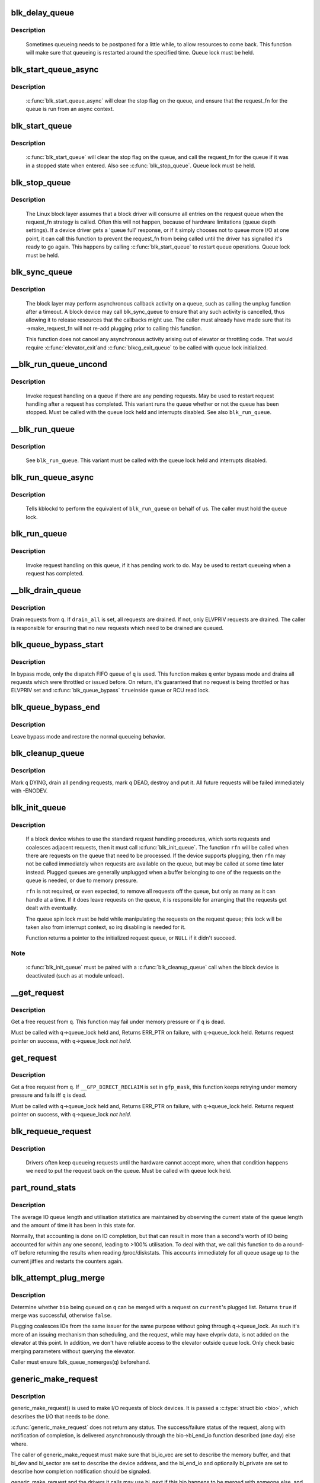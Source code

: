 .. -*- coding: utf-8; mode: rst -*-
.. src-file: block/blk-core.c

.. _`blk_delay_queue`:

blk_delay_queue
===============

.. c:function:: void blk_delay_queue(struct request_queue *q, unsigned long msecs)

    restart queueing after defined interval

    :param struct request_queue \*q:
        The \ :c:type:`struct request_queue <request_queue>`\  in question

    :param unsigned long msecs:
        Delay in msecs

.. _`blk_delay_queue.description`:

Description
-----------

  Sometimes queueing needs to be postponed for a little while, to allow
  resources to come back. This function will make sure that queueing is
  restarted around the specified time. Queue lock must be held.

.. _`blk_start_queue_async`:

blk_start_queue_async
=====================

.. c:function:: void blk_start_queue_async(struct request_queue *q)

    asynchronously restart a previously stopped queue

    :param struct request_queue \*q:
        The \ :c:type:`struct request_queue <request_queue>`\  in question

.. _`blk_start_queue_async.description`:

Description
-----------

  \ :c:func:`blk_start_queue_async`\  will clear the stop flag on the queue, and
  ensure that the request_fn for the queue is run from an async
  context.

.. _`blk_start_queue`:

blk_start_queue
===============

.. c:function:: void blk_start_queue(struct request_queue *q)

    restart a previously stopped queue

    :param struct request_queue \*q:
        The \ :c:type:`struct request_queue <request_queue>`\  in question

.. _`blk_start_queue.description`:

Description
-----------

  \ :c:func:`blk_start_queue`\  will clear the stop flag on the queue, and call
  the request_fn for the queue if it was in a stopped state when
  entered. Also see \ :c:func:`blk_stop_queue`\ . Queue lock must be held.

.. _`blk_stop_queue`:

blk_stop_queue
==============

.. c:function:: void blk_stop_queue(struct request_queue *q)

    stop a queue

    :param struct request_queue \*q:
        The \ :c:type:`struct request_queue <request_queue>`\  in question

.. _`blk_stop_queue.description`:

Description
-----------

  The Linux block layer assumes that a block driver will consume all
  entries on the request queue when the request_fn strategy is called.
  Often this will not happen, because of hardware limitations (queue
  depth settings). If a device driver gets a 'queue full' response,
  or if it simply chooses not to queue more I/O at one point, it can
  call this function to prevent the request_fn from being called until
  the driver has signalled it's ready to go again. This happens by calling
  \ :c:func:`blk_start_queue`\  to restart queue operations. Queue lock must be held.

.. _`blk_sync_queue`:

blk_sync_queue
==============

.. c:function:: void blk_sync_queue(struct request_queue *q)

    cancel any pending callbacks on a queue

    :param struct request_queue \*q:
        the queue

.. _`blk_sync_queue.description`:

Description
-----------

    The block layer may perform asynchronous callback activity
    on a queue, such as calling the unplug function after a timeout.
    A block device may call blk_sync_queue to ensure that any
    such activity is cancelled, thus allowing it to release resources
    that the callbacks might use. The caller must already have made sure
    that its ->make_request_fn will not re-add plugging prior to calling
    this function.

    This function does not cancel any asynchronous activity arising
    out of elevator or throttling code. That would require \ :c:func:`elevator_exit`\ 
    and \ :c:func:`blkcg_exit_queue`\  to be called with queue lock initialized.

.. _`__blk_run_queue_uncond`:

__blk_run_queue_uncond
======================

.. c:function:: void __blk_run_queue_uncond(struct request_queue *q)

    run a queue whether or not it has been stopped

    :param struct request_queue \*q:
        The queue to run

.. _`__blk_run_queue_uncond.description`:

Description
-----------

   Invoke request handling on a queue if there are any pending requests.
   May be used to restart request handling after a request has completed.
   This variant runs the queue whether or not the queue has been
   stopped. Must be called with the queue lock held and interrupts
   disabled. See also \ ``blk_run_queue``\ .

.. _`__blk_run_queue`:

__blk_run_queue
===============

.. c:function:: void __blk_run_queue(struct request_queue *q)

    run a single device queue

    :param struct request_queue \*q:
        The queue to run

.. _`__blk_run_queue.description`:

Description
-----------

   See \ ``blk_run_queue``\ . This variant must be called with the queue lock
   held and interrupts disabled.

.. _`blk_run_queue_async`:

blk_run_queue_async
===================

.. c:function:: void blk_run_queue_async(struct request_queue *q)

    run a single device queue in workqueue context

    :param struct request_queue \*q:
        The queue to run

.. _`blk_run_queue_async.description`:

Description
-----------

   Tells kblockd to perform the equivalent of \ ``blk_run_queue``\  on behalf
   of us. The caller must hold the queue lock.

.. _`blk_run_queue`:

blk_run_queue
=============

.. c:function:: void blk_run_queue(struct request_queue *q)

    run a single device queue

    :param struct request_queue \*q:
        The queue to run

.. _`blk_run_queue.description`:

Description
-----------

   Invoke request handling on this queue, if it has pending work to do.
   May be used to restart queueing when a request has completed.

.. _`__blk_drain_queue`:

__blk_drain_queue
=================

.. c:function:: void __blk_drain_queue(struct request_queue *q, bool drain_all)

    drain requests from request_queue

    :param struct request_queue \*q:
        queue to drain

    :param bool drain_all:
        whether to drain all requests or only the ones w/ ELVPRIV

.. _`__blk_drain_queue.description`:

Description
-----------

Drain requests from \ ``q``\ .  If \ ``drain_all``\  is set, all requests are drained.
If not, only ELVPRIV requests are drained.  The caller is responsible
for ensuring that no new requests which need to be drained are queued.

.. _`blk_queue_bypass_start`:

blk_queue_bypass_start
======================

.. c:function:: void blk_queue_bypass_start(struct request_queue *q)

    enter queue bypass mode

    :param struct request_queue \*q:
        queue of interest

.. _`blk_queue_bypass_start.description`:

Description
-----------

In bypass mode, only the dispatch FIFO queue of \ ``q``\  is used.  This
function makes \ ``q``\  enter bypass mode and drains all requests which were
throttled or issued before.  On return, it's guaranteed that no request
is being throttled or has ELVPRIV set and \ :c:func:`blk_queue_bypass`\  \ ``true``\ 
inside queue or RCU read lock.

.. _`blk_queue_bypass_end`:

blk_queue_bypass_end
====================

.. c:function:: void blk_queue_bypass_end(struct request_queue *q)

    leave queue bypass mode

    :param struct request_queue \*q:
        queue of interest

.. _`blk_queue_bypass_end.description`:

Description
-----------

Leave bypass mode and restore the normal queueing behavior.

.. _`blk_cleanup_queue`:

blk_cleanup_queue
=================

.. c:function:: void blk_cleanup_queue(struct request_queue *q)

    shutdown a request queue

    :param struct request_queue \*q:
        request queue to shutdown

.. _`blk_cleanup_queue.description`:

Description
-----------

Mark \ ``q``\  DYING, drain all pending requests, mark \ ``q``\  DEAD, destroy and
put it.  All future requests will be failed immediately with -ENODEV.

.. _`blk_init_queue`:

blk_init_queue
==============

.. c:function:: struct request_queue *blk_init_queue(request_fn_proc *rfn, spinlock_t *lock)

    prepare a request queue for use with a block device

    :param request_fn_proc \*rfn:
        The function to be called to process requests that have been
        placed on the queue.

    :param spinlock_t \*lock:
        Request queue spin lock

.. _`blk_init_queue.description`:

Description
-----------

   If a block device wishes to use the standard request handling procedures,
   which sorts requests and coalesces adjacent requests, then it must
   call \ :c:func:`blk_init_queue`\ .  The function \ ``rfn``\  will be called when there
   are requests on the queue that need to be processed.  If the device
   supports plugging, then \ ``rfn``\  may not be called immediately when requests
   are available on the queue, but may be called at some time later instead.
   Plugged queues are generally unplugged when a buffer belonging to one
   of the requests on the queue is needed, or due to memory pressure.

   \ ``rfn``\  is not required, or even expected, to remove all requests off the
   queue, but only as many as it can handle at a time.  If it does leave
   requests on the queue, it is responsible for arranging that the requests
   get dealt with eventually.

   The queue spin lock must be held while manipulating the requests on the
   request queue; this lock will be taken also from interrupt context, so irq
   disabling is needed for it.

   Function returns a pointer to the initialized request queue, or \ ``NULL``\  if
   it didn't succeed.

.. _`blk_init_queue.note`:

Note
----

   \ :c:func:`blk_init_queue`\  must be paired with a \ :c:func:`blk_cleanup_queue`\  call
   when the block device is deactivated (such as at module unload).

.. _`__get_request`:

__get_request
=============

.. c:function:: struct request *__get_request(struct request_list *rl, unsigned int op, struct bio *bio, gfp_t gfp_mask)

    get a free request

    :param struct request_list \*rl:
        request list to allocate from

    :param unsigned int op:
        operation and flags

    :param struct bio \*bio:
        bio to allocate request for (can be \ ``NULL``\ )

    :param gfp_t gfp_mask:
        allocation mask

.. _`__get_request.description`:

Description
-----------

Get a free request from \ ``q``\ .  This function may fail under memory
pressure or if \ ``q``\  is dead.

Must be called with \ ``q``\ ->queue_lock held and,
Returns ERR_PTR on failure, with \ ``q``\ ->queue_lock held.
Returns request pointer on success, with \ ``q``\ ->queue_lock *not held*.

.. _`get_request`:

get_request
===========

.. c:function:: struct request *get_request(struct request_queue *q, unsigned int op, struct bio *bio, gfp_t gfp_mask)

    get a free request

    :param struct request_queue \*q:
        request_queue to allocate request from

    :param unsigned int op:
        operation and flags

    :param struct bio \*bio:
        bio to allocate request for (can be \ ``NULL``\ )

    :param gfp_t gfp_mask:
        allocation mask

.. _`get_request.description`:

Description
-----------

Get a free request from \ ``q``\ .  If \ ``__GFP_DIRECT_RECLAIM``\  is set in \ ``gfp_mask``\ ,
this function keeps retrying under memory pressure and fails iff \ ``q``\  is dead.

Must be called with \ ``q``\ ->queue_lock held and,
Returns ERR_PTR on failure, with \ ``q``\ ->queue_lock held.
Returns request pointer on success, with \ ``q``\ ->queue_lock *not held*.

.. _`blk_requeue_request`:

blk_requeue_request
===================

.. c:function:: void blk_requeue_request(struct request_queue *q, struct request *rq)

    put a request back on queue

    :param struct request_queue \*q:
        request queue where request should be inserted

    :param struct request \*rq:
        request to be inserted

.. _`blk_requeue_request.description`:

Description
-----------

   Drivers often keep queueing requests until the hardware cannot accept
   more, when that condition happens we need to put the request back
   on the queue. Must be called with queue lock held.

.. _`part_round_stats`:

part_round_stats
================

.. c:function:: void part_round_stats(int cpu, struct hd_struct *part)

    Round off the performance stats on a struct disk_stats.

    :param int cpu:
        cpu number for stats access

    :param struct hd_struct \*part:
        target partition

.. _`part_round_stats.description`:

Description
-----------

The average IO queue length and utilisation statistics are maintained
by observing the current state of the queue length and the amount of
time it has been in this state for.

Normally, that accounting is done on IO completion, but that can result
in more than a second's worth of IO being accounted for within any one
second, leading to >100% utilisation.  To deal with that, we call this
function to do a round-off before returning the results when reading
/proc/diskstats.  This accounts immediately for all queue usage up to
the current jiffies and restarts the counters again.

.. _`blk_attempt_plug_merge`:

blk_attempt_plug_merge
======================

.. c:function:: bool blk_attempt_plug_merge(struct request_queue *q, struct bio *bio, unsigned int *request_count, struct request **same_queue_rq)

    try to merge with \ ``current``\ 's plugged list

    :param struct request_queue \*q:
        request_queue new bio is being queued at

    :param struct bio \*bio:
        new bio being queued

    :param unsigned int \*request_count:
        out parameter for number of traversed plugged requests

    :param struct request \*\*same_queue_rq:
        pointer to \ :c:type:`struct request <request>`\  that gets filled in when
        another request associated with \ ``q``\  is found on the plug list
        (optional, may be \ ``NULL``\ )

.. _`blk_attempt_plug_merge.description`:

Description
-----------

Determine whether \ ``bio``\  being queued on \ ``q``\  can be merged with a request
on \ ``current``\ 's plugged list.  Returns \ ``true``\  if merge was successful,
otherwise \ ``false``\ .

Plugging coalesces IOs from the same issuer for the same purpose without
going through \ ``q``\ ->queue_lock.  As such it's more of an issuing mechanism
than scheduling, and the request, while may have elvpriv data, is not
added on the elevator at this point.  In addition, we don't have
reliable access to the elevator outside queue lock.  Only check basic
merging parameters without querying the elevator.

Caller must ensure !blk_queue_nomerges(q) beforehand.

.. _`generic_make_request`:

generic_make_request
====================

.. c:function:: blk_qc_t generic_make_request(struct bio *bio)

    hand a buffer to its device driver for I/O

    :param struct bio \*bio:
        The bio describing the location in memory and on the device.

.. _`generic_make_request.description`:

Description
-----------

generic_make_request() is used to make I/O requests of block
devices. It is passed a \ :c:type:`struct bio <bio>`\ , which describes the I/O that needs
to be done.

\ :c:func:`generic_make_request`\  does not return any status.  The
success/failure status of the request, along with notification of
completion, is delivered asynchronously through the bio->bi_end_io
function described (one day) else where.

The caller of generic_make_request must make sure that bi_io_vec
are set to describe the memory buffer, and that bi_dev and bi_sector are
set to describe the device address, and the
bi_end_io and optionally bi_private are set to describe how
completion notification should be signaled.

generic_make_request and the drivers it calls may use bi_next if this
bio happens to be merged with someone else, and may resubmit the bio to
a lower device by calling into generic_make_request recursively, which
means the bio should NOT be touched after the call to ->make_request_fn.

.. _`submit_bio`:

submit_bio
==========

.. c:function:: blk_qc_t submit_bio(struct bio *bio)

    submit a bio to the block device layer for I/O

    :param struct bio \*bio:
        The \ :c:type:`struct bio <bio>`\  which describes the I/O

.. _`submit_bio.description`:

Description
-----------

submit_bio() is very similar in purpose to \ :c:func:`generic_make_request`\ , and
uses that function to do most of the work. Both are fairly rough
interfaces; \ ``bio``\  must be presetup and ready for I/O.

.. _`blk_cloned_rq_check_limits`:

blk_cloned_rq_check_limits
==========================

.. c:function:: int blk_cloned_rq_check_limits(struct request_queue *q, struct request *rq)

    Helper function to check a cloned request for new the queue limits

    :param struct request_queue \*q:
        the queue

    :param struct request \*rq:
        the request being checked

.. _`blk_cloned_rq_check_limits.description`:

Description
-----------

   \ ``rq``\  may have been made based on weaker limitations of upper-level queues
   in request stacking drivers, and it may violate the limitation of \ ``q``\ .
   Since the block layer and the underlying device driver trust \ ``rq``\ 
   after it is inserted to \ ``q``\ , it should be checked against \ ``q``\  before
   the insertion using this generic function.

   Request stacking drivers like request-based dm may change the queue
   limits when retrying requests on other queues. Those requests need
   to be checked against the new queue limits again during dispatch.

.. _`blk_insert_cloned_request`:

blk_insert_cloned_request
=========================

.. c:function:: int blk_insert_cloned_request(struct request_queue *q, struct request *rq)

    Helper for stacking drivers to submit a request

    :param struct request_queue \*q:
        the queue to submit the request

    :param struct request \*rq:
        the request being queued

.. _`blk_rq_err_bytes`:

blk_rq_err_bytes
================

.. c:function:: unsigned int blk_rq_err_bytes(const struct request *rq)

    determine number of bytes till the next failure boundary

    :param const struct request \*rq:
        request to examine

.. _`blk_rq_err_bytes.description`:

Description
-----------

    A request could be merge of IOs which require different failure
    handling.  This function determines the number of bytes which
    can be failed from the beginning of the request without
    crossing into area which need to be retried further.

.. _`blk_rq_err_bytes.return`:

Return
------

    The number of bytes to fail.

.. _`blk_rq_err_bytes.context`:

Context
-------

    queue_lock must be held.

.. _`blk_peek_request`:

blk_peek_request
================

.. c:function:: struct request *blk_peek_request(struct request_queue *q)

    peek at the top of a request queue

    :param struct request_queue \*q:
        request queue to peek at

.. _`blk_peek_request.description`:

Description
-----------

    Return the request at the top of \ ``q``\ .  The returned request
    should be started using \ :c:func:`blk_start_request`\  before LLD starts
    processing it.

.. _`blk_peek_request.return`:

Return
------

    Pointer to the request at the top of \ ``q``\  if available.  Null
    otherwise.

.. _`blk_peek_request.context`:

Context
-------

    queue_lock must be held.

.. _`blk_start_request`:

blk_start_request
=================

.. c:function:: void blk_start_request(struct request *req)

    start request processing on the driver

    :param struct request \*req:
        request to dequeue

.. _`blk_start_request.description`:

Description
-----------

    Dequeue \ ``req``\  and start timeout timer on it.  This hands off the
    request to the driver.

    Block internal functions which don't want to start timer should
    call \ :c:func:`blk_dequeue_request`\ .

.. _`blk_start_request.context`:

Context
-------

    queue_lock must be held.

.. _`blk_fetch_request`:

blk_fetch_request
=================

.. c:function:: struct request *blk_fetch_request(struct request_queue *q)

    fetch a request from a request queue

    :param struct request_queue \*q:
        request queue to fetch a request from

.. _`blk_fetch_request.description`:

Description
-----------

    Return the request at the top of \ ``q``\ .  The request is started on
    return and LLD can start processing it immediately.

.. _`blk_fetch_request.return`:

Return
------

    Pointer to the request at the top of \ ``q``\  if available.  Null
    otherwise.

.. _`blk_fetch_request.context`:

Context
-------

    queue_lock must be held.

.. _`blk_update_request`:

blk_update_request
==================

.. c:function:: bool blk_update_request(struct request *req, int error, unsigned int nr_bytes)

    Special helper function for request stacking drivers

    :param struct request \*req:
        the request being processed

    :param int error:
        %0 for success, < \ ``0``\  for error

    :param unsigned int nr_bytes:
        number of bytes to complete \ ``req``\ 

.. _`blk_update_request.description`:

Description
-----------

    Ends I/O on a number of bytes attached to \ ``req``\ , but doesn't complete
    the request structure even if \ ``req``\  doesn't have leftover.
    If \ ``req``\  has leftover, sets it up for the next range of segments.

    This special helper function is only for request stacking drivers
    (e.g. request-based dm) so that they can handle partial completion.
    Actual device drivers should use blk_end_request instead.

    Passing the result of \ :c:func:`blk_rq_bytes`\  as \ ``nr_bytes``\  guarantees
    \ ``false``\  return from this function.

.. _`blk_update_request.return`:

Return
------

    \ ``false``\  - this request doesn't have any more data
    \ ``true``\   - this request has more data

.. _`blk_unprep_request`:

blk_unprep_request
==================

.. c:function:: void blk_unprep_request(struct request *req)

    unprepare a request

    :param struct request \*req:
        the request

.. _`blk_unprep_request.description`:

Description
-----------

This function makes a request ready for complete resubmission (or
completion).  It happens only after all error handling is complete,
so represents the appropriate moment to deallocate any resources
that were allocated to the request in the prep_rq_fn.  The queue
lock is held when calling this.

.. _`blk_end_bidi_request`:

blk_end_bidi_request
====================

.. c:function:: bool blk_end_bidi_request(struct request *rq, int error, unsigned int nr_bytes, unsigned int bidi_bytes)

    Complete a bidi request

    :param struct request \*rq:
        the request to complete

    :param int error:
        %0 for success, < \ ``0``\  for error

    :param unsigned int nr_bytes:
        number of bytes to complete \ ``rq``\ 

    :param unsigned int bidi_bytes:
        number of bytes to complete \ ``rq``\ ->next_rq

.. _`blk_end_bidi_request.description`:

Description
-----------

    Ends I/O on a number of bytes attached to \ ``rq``\  and \ ``rq``\ ->next_rq.
    Drivers that supports bidi can safely call this member for any
    type of request, bidi or uni.  In the later case \ ``bidi_bytes``\  is
    just ignored.

.. _`blk_end_bidi_request.return`:

Return
------

    \ ``false``\  - we are done with this request
    \ ``true``\   - still buffers pending for this request

.. _`__blk_end_bidi_request`:

__blk_end_bidi_request
======================

.. c:function:: bool __blk_end_bidi_request(struct request *rq, int error, unsigned int nr_bytes, unsigned int bidi_bytes)

    Complete a bidi request with queue lock held

    :param struct request \*rq:
        the request to complete

    :param int error:
        %0 for success, < \ ``0``\  for error

    :param unsigned int nr_bytes:
        number of bytes to complete \ ``rq``\ 

    :param unsigned int bidi_bytes:
        number of bytes to complete \ ``rq``\ ->next_rq

.. _`__blk_end_bidi_request.description`:

Description
-----------

    Identical to \ :c:func:`blk_end_bidi_request`\  except that queue lock is
    assumed to be locked on entry and remains so on return.

.. _`__blk_end_bidi_request.return`:

Return
------

    \ ``false``\  - we are done with this request
    \ ``true``\   - still buffers pending for this request

.. _`blk_end_request`:

blk_end_request
===============

.. c:function:: bool blk_end_request(struct request *rq, int error, unsigned int nr_bytes)

    Helper function for drivers to complete the request.

    :param struct request \*rq:
        the request being processed

    :param int error:
        %0 for success, < \ ``0``\  for error

    :param unsigned int nr_bytes:
        number of bytes to complete

.. _`blk_end_request.description`:

Description
-----------

    Ends I/O on a number of bytes attached to \ ``rq``\ .
    If \ ``rq``\  has leftover, sets it up for the next range of segments.

.. _`blk_end_request.return`:

Return
------

    \ ``false``\  - we are done with this request
    \ ``true``\   - still buffers pending for this request

.. _`blk_end_request_all`:

blk_end_request_all
===================

.. c:function:: void blk_end_request_all(struct request *rq, int error)

    Helper function for drives to finish the request.

    :param struct request \*rq:
        the request to finish

    :param int error:
        %0 for success, < \ ``0``\  for error

.. _`blk_end_request_all.description`:

Description
-----------

    Completely finish \ ``rq``\ .

.. _`__blk_end_request`:

__blk_end_request
=================

.. c:function:: bool __blk_end_request(struct request *rq, int error, unsigned int nr_bytes)

    Helper function for drivers to complete the request.

    :param struct request \*rq:
        the request being processed

    :param int error:
        %0 for success, < \ ``0``\  for error

    :param unsigned int nr_bytes:
        number of bytes to complete

.. _`__blk_end_request.description`:

Description
-----------

    Must be called with queue lock held unlike \ :c:func:`blk_end_request`\ .

.. _`__blk_end_request.return`:

Return
------

    \ ``false``\  - we are done with this request
    \ ``true``\   - still buffers pending for this request

.. _`__blk_end_request_all`:

__blk_end_request_all
=====================

.. c:function:: void __blk_end_request_all(struct request *rq, int error)

    Helper function for drives to finish the request.

    :param struct request \*rq:
        the request to finish

    :param int error:
        %0 for success, < \ ``0``\  for error

.. _`__blk_end_request_all.description`:

Description
-----------

    Completely finish \ ``rq``\ .  Must be called with queue lock held.

.. _`__blk_end_request_cur`:

__blk_end_request_cur
=====================

.. c:function:: bool __blk_end_request_cur(struct request *rq, int error)

    Helper function to finish the current request chunk.

    :param struct request \*rq:
        the request to finish the current chunk for

    :param int error:
        %0 for success, < \ ``0``\  for error

.. _`__blk_end_request_cur.description`:

Description
-----------

    Complete the current consecutively mapped chunk from \ ``rq``\ .  Must
    be called with queue lock held.

.. _`__blk_end_request_cur.return`:

Return
------

    \ ``false``\  - we are done with this request
    \ ``true``\   - still buffers pending for this request

.. _`rq_flush_dcache_pages`:

rq_flush_dcache_pages
=====================

.. c:function:: void rq_flush_dcache_pages(struct request *rq)

    Helper function to flush all pages in a request

    :param struct request \*rq:
        the request to be flushed

.. _`rq_flush_dcache_pages.description`:

Description
-----------

    Flush all pages in \ ``rq``\ .

.. _`blk_lld_busy`:

blk_lld_busy
============

.. c:function:: int blk_lld_busy(struct request_queue *q)

    Check if underlying low-level drivers of a device are busy

    :param struct request_queue \*q:
        the queue of the device being checked

.. _`blk_lld_busy.description`:

Description
-----------

   Check if underlying low-level drivers of a device are busy.
   If the drivers want to export their busy state, they must set own
   exporting function using \ :c:func:`blk_queue_lld_busy`\  first.

   Basically, this function is used only by request stacking drivers
   to stop dispatching requests to underlying devices when underlying
   devices are busy.  This behavior helps more I/O merging on the queue
   of the request stacking driver and prevents I/O throughput regression
   on burst I/O load.

.. _`blk_lld_busy.return`:

Return
------

   0 - Not busy (The request stacking driver should dispatch request)
   1 - Busy (The request stacking driver should stop dispatching request)

.. _`blk_rq_unprep_clone`:

blk_rq_unprep_clone
===================

.. c:function:: void blk_rq_unprep_clone(struct request *rq)

    Helper function to free all bios in a cloned request

    :param struct request \*rq:
        the clone request to be cleaned up

.. _`blk_rq_unprep_clone.description`:

Description
-----------

    Free all bios in \ ``rq``\  for a cloned request.

.. _`blk_rq_prep_clone`:

blk_rq_prep_clone
=================

.. c:function:: int blk_rq_prep_clone(struct request *rq, struct request *rq_src, struct bio_set *bs, gfp_t gfp_mask, int (*bio_ctr)(struct bio *, struct bio *, void *), void *data)

    Helper function to setup clone request

    :param struct request \*rq:
        the request to be setup

    :param struct request \*rq_src:
        original request to be cloned

    :param struct bio_set \*bs:
        bio_set that bios for clone are allocated from

    :param gfp_t gfp_mask:
        memory allocation mask for bio

    :param int (\*bio_ctr)(struct bio \*, struct bio \*, void \*):
        setup function to be called for each clone bio.
        Returns \ ``0``\  for success, non \ ``0``\  for failure.

    :param void \*data:
        private data to be passed to \ ``bio_ctr``\ 

.. _`blk_rq_prep_clone.description`:

Description
-----------

    Clones bios in \ ``rq_src``\  to \ ``rq``\ , and copies attributes of \ ``rq_src``\  to \ ``rq``\ .
    The actual data parts of \ ``rq_src``\  (e.g. ->cmd, ->sense)
    are not copied, and copying such parts is the caller's responsibility.
    Also, pages which the original bios are pointing to are not copied
    and the cloned bios just point same pages.
    So cloned bios must be completed before original bios, which means
    the caller must complete \ ``rq``\  before \ ``rq_src``\ .

.. _`blk_start_plug`:

blk_start_plug
==============

.. c:function:: void blk_start_plug(struct blk_plug *plug)

    initialize blk_plug and track it inside the task_struct

    :param struct blk_plug \*plug:
        The \ :c:type:`struct blk_plug <blk_plug>`\  that needs to be initialized

.. _`blk_start_plug.description`:

Description
-----------

  Tracking blk_plug inside the task_struct will help with auto-flushing the
  pending I/O should the task end up blocking between \ :c:func:`blk_start_plug`\  and
  \ :c:func:`blk_finish_plug`\ . This is important from a performance perspective, but
  also ensures that we don't deadlock. For instance, if the task is blocking
  for a memory allocation, memory reclaim could end up wanting to free a
  page belonging to that request that is currently residing in our private
  plug. By flushing the pending I/O when the process goes to sleep, we avoid
  this kind of deadlock.

.. _`blk_pm_runtime_init`:

blk_pm_runtime_init
===================

.. c:function:: void blk_pm_runtime_init(struct request_queue *q, struct device *dev)

    Block layer runtime PM initialization routine

    :param struct request_queue \*q:
        the queue of the device

    :param struct device \*dev:
        the device the queue belongs to

.. _`blk_pm_runtime_init.description`:

Description
-----------

   Initialize runtime-PM-related fields for \ ``q``\  and start auto suspend for
   \ ``dev``\ . Drivers that want to take advantage of request-based runtime PM
   should call this function after \ ``dev``\  has been initialized, and its
   request queue \ ``q``\  has been allocated, and runtime PM for it can not happen
   yet(either due to disabled/forbidden or its usage_count > 0). In most
   cases, driver should call this function before any I/O has taken place.

   This function takes care of setting up using auto suspend for the device,
   the autosuspend delay is set to -1 to make runtime suspend impossible
   until an updated value is either set by user or by driver. Drivers do
   not need to touch other autosuspend settings.

   The block layer runtime PM is request based, so only works for drivers
   that use request as their IO unit instead of those directly use bio's.

.. _`blk_pre_runtime_suspend`:

blk_pre_runtime_suspend
=======================

.. c:function:: int blk_pre_runtime_suspend(struct request_queue *q)

    Pre runtime suspend check

    :param struct request_queue \*q:
        the queue of the device

.. _`blk_pre_runtime_suspend.description`:

Description
-----------

   This function will check if runtime suspend is allowed for the device
   by examining if there are any requests pending in the queue. If there
   are requests pending, the device can not be runtime suspended; otherwise,
   the queue's status will be updated to SUSPENDING and the driver can
   proceed to suspend the device.

   For the not allowed case, we mark last busy for the device so that
   runtime PM core will try to autosuspend it some time later.

   This function should be called near the start of the device's
   runtime_suspend callback.

.. _`blk_pre_runtime_suspend.return`:

Return
------

   0         - OK to runtime suspend the device
   -EBUSY    - Device should not be runtime suspended

.. _`blk_post_runtime_suspend`:

blk_post_runtime_suspend
========================

.. c:function:: void blk_post_runtime_suspend(struct request_queue *q, int err)

    Post runtime suspend processing

    :param struct request_queue \*q:
        the queue of the device

    :param int err:
        return value of the device's runtime_suspend function

.. _`blk_post_runtime_suspend.description`:

Description
-----------

   Update the queue's runtime status according to the return value of the
   device's runtime suspend function and mark last busy for the device so
   that PM core will try to auto suspend the device at a later time.

   This function should be called near the end of the device's
   runtime_suspend callback.

.. _`blk_pre_runtime_resume`:

blk_pre_runtime_resume
======================

.. c:function:: void blk_pre_runtime_resume(struct request_queue *q)

    Pre runtime resume processing

    :param struct request_queue \*q:
        the queue of the device

.. _`blk_pre_runtime_resume.description`:

Description
-----------

   Update the queue's runtime status to RESUMING in preparation for the
   runtime resume of the device.

   This function should be called near the start of the device's
   runtime_resume callback.

.. _`blk_post_runtime_resume`:

blk_post_runtime_resume
=======================

.. c:function:: void blk_post_runtime_resume(struct request_queue *q, int err)

    Post runtime resume processing

    :param struct request_queue \*q:
        the queue of the device

    :param int err:
        return value of the device's runtime_resume function

.. _`blk_post_runtime_resume.description`:

Description
-----------

   Update the queue's runtime status according to the return value of the
   device's runtime_resume function. If it is successfully resumed, process
   the requests that are queued into the device's queue when it is resuming
   and then mark last busy and initiate autosuspend for it.

   This function should be called near the end of the device's
   runtime_resume callback.

.. _`blk_set_runtime_active`:

blk_set_runtime_active
======================

.. c:function:: void blk_set_runtime_active(struct request_queue *q)

    Force runtime status of the queue to be active

    :param struct request_queue \*q:
        the queue of the device

.. _`blk_set_runtime_active.description`:

Description
-----------

If the device is left runtime suspended during system suspend the resume
hook typically resumes the device and corrects runtime status
accordingly. However, that does not affect the queue runtime PM status
which is still "suspended". This prevents processing requests from the
queue.

This function can be used in driver's resume hook to correct queue
runtime PM status and re-enable peeking requests from the queue. It
should be called before first request is added to the queue.

.. This file was automatic generated / don't edit.

